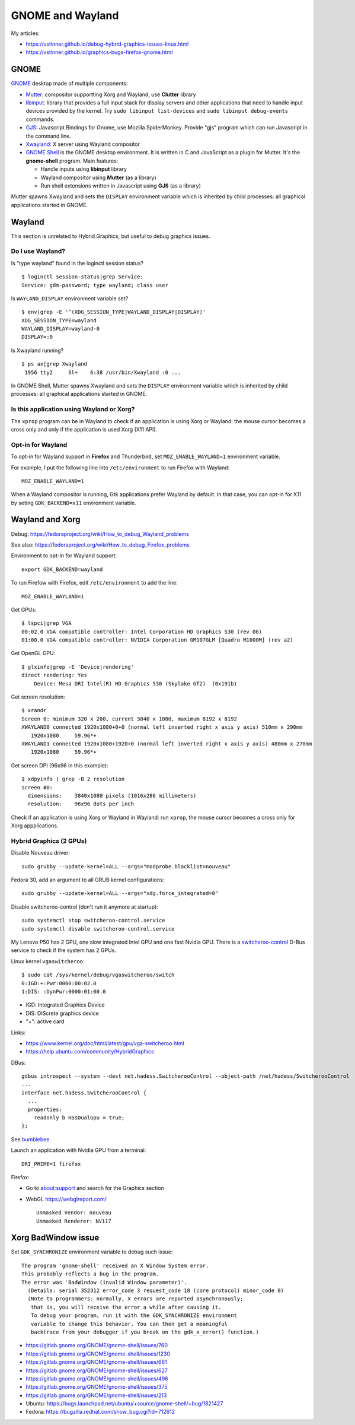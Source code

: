 +++++++++++++++++
GNOME and Wayland
+++++++++++++++++

My articles:

* https://vstinner.github.io/debug-hybrid-graphics-issues-linux.html
* https://vstinner.github.io/graphics-bugs-firefox-gnome.html

GNOME
=====

`GNOME <https://www.gnome.org/>`_ desktop made of multiple components:

* `Mutter <https://en.wikipedia.org/wiki/Mutter_(software)>`_: compositor
  supportting Xorg and Wayland, use **Clutter** library
* `libinput <https://wayland.freedesktop.org/libinput/doc/latest/>`_:
  library that provides a full input stack for display servers and other
  applications that need to handle input devices provided by the kernel.
  Try ``sudo libinput list-devices`` and ``sudo libinput debug-events``
  commands.
* `GJS <https://gitlab.gnome.org/GNOME/gjs/wikis/Home>`_: Javascript Bindings
  for Gnome, use Mozilla SpiderMonkey. Provide "gjs" program which can run
  Javascript in the command line.
* `Xwayland <https://wayland.freedesktop.org/xserver.html>`_: X server using
  Wayland compositor
* `GNOME Shell <https://en.wikipedia.org/wiki/GNOME_Shell>`_ is the GNOME
  desktop environment. It is written in C and JavaScript as a plugin for
  Mutter. It's the **gnome-shell** program. Main features:

  * Handle inputs using **libinput** library
  * Wayland compositor using **Mutter** (as a library)
  * Run shell extensions written in Javascript using **GJS** (as a library)

Mutter spawns Xwayland and sets the ``DISPLAY`` environment variable which
is inherited by child processes: all graphical applications started in GNOME.


Wayland
=======

This section is unrelated to Hybrid Graphics, but useful to debug graphics
issues.

Do I use Wayland?
-----------------

Is "type wayland" found in the loginctl session status? ::

    $ loginctl session-status|grep Service:
    Service: gdm-password; type wayland; class user

Is ``WAYLAND_DISPLAY`` environment variable set? ::

    $ env|grep -E '^(XDG_SESSION_TYPE|WAYLAND_DISPLAY|DISPLAY)'
    XDG_SESSION_TYPE=wayland
    WAYLAND_DISPLAY=wayland-0
    DISPLAY=:0

Is Xwayland running? ::

    $ ps ax|grep Xwayland
     1956 tty2     Sl+    6:38 /usr/bin/Xwayland :0 ...

In GNOME Shell, Mutter spawns Xwayland and sets the ``DISPLAY`` environment
variable which is inherited by child processes: all graphical applications
started in GNOME.


Is this application using Wayland or Xorg?
------------------------------------------

The ``xprop`` program can be in Wayland to check if an application is using
Xorg or Wayland: the mouse cursor becomes a cross only and only if the
application is used Xorg (X11 API).

Opt-in for Wayland
------------------

To opt-in for Wayland support in **Firefox** and Thunderbird, set ``MOZ_ENABLE_WAYLAND=1`` environment variable.

For example, I put the following line into ``/etc/environment`` to run Firefox
with Wayland::

    MOZ_ENABLE_WAYLAND=1

When a Wayland compositor is running, Gtk applications prefer Wayland by
default. In that case, you can opt-in for X11 by seting ``GDK_BACKEND=x11``
environment variable.


Wayland and Xorg
================

Debug: https://fedoraproject.org/wiki/How_to_debug_Wayland_problems

See also: https://fedoraproject.org/wiki/How_to_debug_Firefox_problems

Environment to opt-in for Wayland support::

    export GDK_BACKEND=wayland

To run Firefow with Firefox, edit ``/etc/environment`` to add the line::

    MOZ_ENABLE_WAYLAND=1

Get GPUs::

    $ lspci|grep VGA
    00:02.0 VGA compatible controller: Intel Corporation HD Graphics 530 (rev 06)
    01:00.0 VGA compatible controller: NVIDIA Corporation GM107GLM [Quadro M1000M] (rev a2)

Get OpenGL GPU::

    $ glxinfo|grep -E 'Device|rendering'
    direct rendering: Yes
        Device: Mesa DRI Intel(R) HD Graphics 530 (Skylake GT2)  (0x191b)

Get screen resolution::

    $ xrandr
    Screen 0: minimum 320 x 200, current 3840 x 1080, maximum 8192 x 8192
    XWAYLAND0 connected 1920x1080+0+0 (normal left inverted right x axis y axis) 510mm x 290mm
       1920x1080     59.96*+
    XWAYLAND1 connected 1920x1080+1920+0 (normal left inverted right x axis y axis) 480mm x 270mm
       1920x1080     59.96*+

Get screen DPI (96x96 in this example)::

    $ xdpyinfo | grep -B 2 resolution
    screen #0:
      dimensions:    3840x1080 pixels (1016x286 millimeters)
      resolution:    96x96 dots per inch

Check if an application is using Xorg or Wayland in Wayland: run ``xprop``,
the mouse cursor becomes a cross only for Xorg appplications.

Hybrid Graphics (2 GPUs)
------------------------

Disable Nouveau driver::

    sudo grubby --update-kernel=ALL --args="modprobe.blacklist=nouveau"

Fedora 30, add an argument to all GRUB kernel configurations::

    sudo grubby --update-kernel=ALL --args="xdg.force_integrated=0"

Disable switcheroo-control (don't run it anymore at startup)::

    sudo systemctl stop switcheroo-control.service
    sudo systemctl disable switcheroo-control.service

My Lenovo P50 has 2 GPU, one slow integrated Intel GPU and one fast Nvidia GPU.
There is a `switcheroo-control <https://github.com/hadess/switcheroo-control>`_
D-Bus service to check if the system has 2 GPUs.

Linux kernel ``vgaswitcheroo``::

    $ sudo cat /sys/kernel/debug/vgaswitcheroo/switch
    0:IGD:+:Pwr:0000:00:02.0
    1:DIS: :DynPwr:0000:01:00.0

* IGD: Integrated Graphics Device
* DIS: DIScrete graphics device
* "+": active card

Links:

* https://www.kernel.org/doc/html/latest/gpu/vga-switcheroo.html
* https://help.ubuntu.com/community/HybridGraphics

DBus::

    gdbus introspect --system --dest net.hadess.SwitcherooControl --object-path /net/hadess/SwitcherooControl
    ...
    interface net.hadess.SwitcherooControl {
      ...
      properties:
        readonly b HasDualGpu = true;
    };

See `bumblebee <https://docs.fedoraproject.org/en-US/quick-docs/bumblebee/>`_.

Launch an application with Nvidia GPU from a terminal::

    DRI_PRIME=1 firefox

Firefox:

* Go to about:support and search for the Graphics section
* WebGL https://webglreport.com/ ::

    Unmasked Vendor: nouveau
    Unmasked Renderer: NV117


Xorg BadWindow issue
====================

Set ``GDK_SYNCHRONIZE`` environment variable to debug such issue::

    The program 'gnome-shell' received an X Window System error.
    This probably reflects a bug in the program.
    The error was 'BadWindow (invalid Window parameter)'.
      (Details: serial 352312 error_code 3 request_code 18 (core protocol) minor_code 0)
      (Note to programmers: normally, X errors are reported asynchronously;
       that is, you will receive the error a while after causing it.
       To debug your program, run it with the GDK_SYNCHRONIZE environment
       variable to change this behavior. You can then get a meaningful
       backtrace from your debugger if you break on the gdk_x_error() function.)

* https://gitlab.gnome.org/GNOME/gnome-shell/issues/760
* https://gitlab.gnome.org/GNOME/gnome-shell/issues/1230
* https://gitlab.gnome.org/GNOME/gnome-shell/issues/661
* https://gitlab.gnome.org/GNOME/gnome-shell/issues/627
* https://gitlab.gnome.org/GNOME/gnome-shell/issues/496
* https://gitlab.gnome.org/GNOME/gnome-shell/issues/375
* https://gitlab.gnome.org/GNOME/gnome-shell/issues/213
* Ubuntu: https://bugs.launchpad.net/ubuntu/+source/gnome-shell/+bug/1821427
* Fedora: https://bugzilla.redhat.com/show_bug.cgi?id=712612

